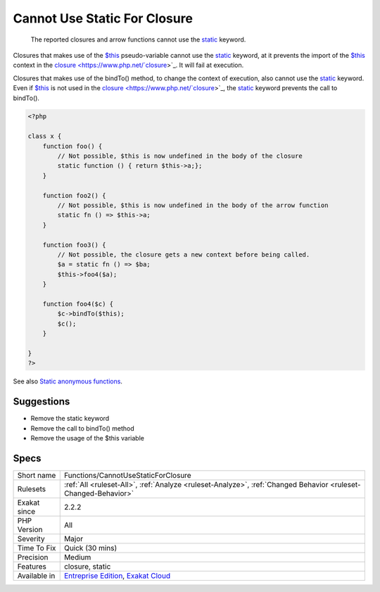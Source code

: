 .. _functions-cannotusestaticforclosure:

.. _cannot-use-static-for-closure:

Cannot Use Static For Closure
+++++++++++++++++++++++++++++

  The reported closures and arrow functions cannot use the `static <https://www.php.net/manual/en/language.oop5.static.php>`_ keyword. 

Closures that makes use of the `$this <https://www.php.net/manual/en/language.oop5.basic.php>`_ pseudo-variable cannot use the `static <https://www.php.net/manual/en/language.oop5.static.php>`_ keyword, at it prevents the import of the `$this <https://www.php.net/manual/en/language.oop5.basic.php>`_ context in the `closure <https://www.php.net/`closure <https://www.php.net/closure>`_>`_. It will fail at execution.

Closures that makes use of the bindTo() method, to change the context of execution, also cannot use the `static <https://www.php.net/manual/en/language.oop5.static.php>`_ keyword. Even if `$this <https://www.php.net/manual/en/language.oop5.basic.php>`_ is not used in the `closure <https://www.php.net/`closure <https://www.php.net/closure>`_>`_, the `static <https://www.php.net/manual/en/language.oop5.static.php>`_ keyword prevents the call to bindTo().

.. code-block:: php
   
   <?php
   
   class x {
       function foo() {
           // Not possible, $this is now undefined in the body of the closure
           static function () { return $this->a;};
       }
   
       function foo2() {
           // Not possible, $this is now undefined in the body of the arrow function
           static fn () => $this->a;
       }
       
       function foo3() {
           // Not possible, the closure gets a new context before being called.
           $a = static fn () => $ba;
           $this->foo4($a);
       }
       
       function foo4($c) {
           $c->bindTo($this);
           $c();
       }
       
   }
   ?>

See also `Static anonymous functions <https://www.php.net/manual/en/functions.anonymous.php#functions.anonymous-functions.static>`_.


Suggestions
___________

* Remove the static keyword
* Remove the call to bindTo() method
* Remove the usage of the $this variable




Specs
_____

+--------------+-------------------------------------------------------------------------------------------------------------------------+
| Short name   | Functions/CannotUseStaticForClosure                                                                                     |
+--------------+-------------------------------------------------------------------------------------------------------------------------+
| Rulesets     | :ref:`All <ruleset-All>`, :ref:`Analyze <ruleset-Analyze>`, :ref:`Changed Behavior <ruleset-Changed-Behavior>`          |
+--------------+-------------------------------------------------------------------------------------------------------------------------+
| Exakat since | 2.2.2                                                                                                                   |
+--------------+-------------------------------------------------------------------------------------------------------------------------+
| PHP Version  | All                                                                                                                     |
+--------------+-------------------------------------------------------------------------------------------------------------------------+
| Severity     | Major                                                                                                                   |
+--------------+-------------------------------------------------------------------------------------------------------------------------+
| Time To Fix  | Quick (30 mins)                                                                                                         |
+--------------+-------------------------------------------------------------------------------------------------------------------------+
| Precision    | Medium                                                                                                                  |
+--------------+-------------------------------------------------------------------------------------------------------------------------+
| Features     | closure, static                                                                                                         |
+--------------+-------------------------------------------------------------------------------------------------------------------------+
| Available in | `Entreprise Edition <https://www.exakat.io/entreprise-edition>`_, `Exakat Cloud <https://www.exakat.io/exakat-cloud/>`_ |
+--------------+-------------------------------------------------------------------------------------------------------------------------+


